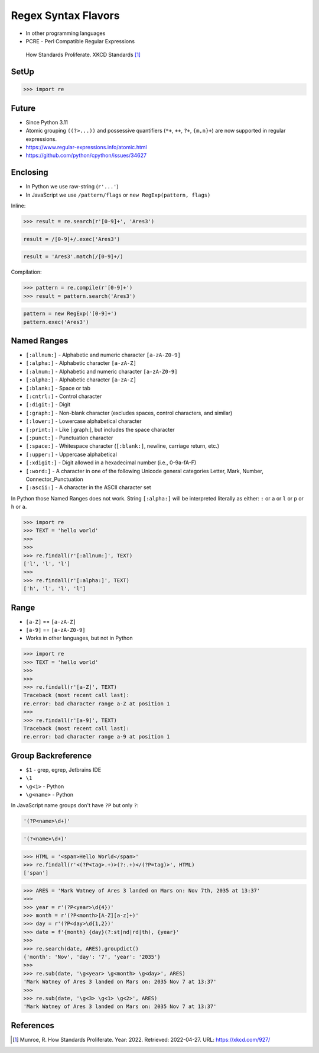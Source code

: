 Regex Syntax Flavors
====================
* In other programming languages
* PCRE - Perl Compatible Regular Expressions

.. figure:: img/regex-xkcd-standards.png

    How Standards Proliferate. XKCD Standards [#xkcd927]_


SetUp
-----
>>> import re


Future
------
* Since Python 3.11
* Atomic grouping ``((?>...))`` and possessive quantifiers (``*+``, ``++``, ``?+``, ``{m,n}+``) are now supported in regular expressions.
* https://www.regular-expressions.info/atomic.html
* https://github.com/python/cpython/issues/34627


Enclosing
---------
* In Python we use raw-string (``r'...'``)
* In JavaScript we use ``/pattern/flags`` or ``new RegExp(pattern, flags)``

Inline:

>>> result = re.search(r'[0-9]+', 'Ares3')

.. code-block:: javascript

    result = /[0-9]+/.exec('Ares3')

.. code-block:: javascript

    result = 'Ares3'.match(/[0-9]+/)

Compilation:

>>> pattern = re.compile(r'[0-9]+')
>>> result = pattern.search('Ares3')

.. code-block:: javascript

    pattern = new RegExp('[0-9]+')
    pattern.exec('Ares3')


Named Ranges
------------
* ``[:allnum:]`` - Alphabetic and numeric character ``[a-zA-Z0-9]``
* ``[:alpha:]`` - Alphabetic character ``[a-zA-Z]``
* ``[:alnum:]`` - Alphabetic and numeric character ``[a-zA-Z0-9]``
* ``[:alpha:]`` - Alphabetic character ``[a-zA-Z]``
* ``[:blank:]`` - Space or tab
* ``[:cntrl:]`` - Control character
* ``[:digit:]`` - Digit
* ``[:graph:]`` - Non-blank character (excludes spaces, control characters, and similar)
* ``[:lower:]`` - Lowercase alphabetical character
* ``[:print:]`` - Like [:graph:], but includes the space character
* ``[:punct:]`` - Punctuation character
* ``[:space:]`` - Whitespace character (``[:blank:]``, newline, carriage return, etc.)
* ``[:upper:]`` - Uppercase alphabetical
* ``[:xdigit:]`` - Digit allowed in a hexadecimal number (i.e., 0-9a-fA-F)
* ``[:word:]`` - A character in one of the following Unicode general categories Letter, Mark, Number, Connector_Punctuation
* ``[:ascii:]`` - A character in the ASCII character set

In Python those Named Ranges does not work. String ``[:alpha:]`` will be
interpreted literally as either: ``:`` or ``a`` or ``l`` or ``p`` or ``h``
or ``a``.

>>> import re
>>> TEXT = 'hello world'
>>>
>>>
>>> re.findall(r'[:allnum:]', TEXT)
['l', 'l', 'l']
>>>
>>> re.findall(r'[:alpha:]', TEXT)
['h', 'l', 'l', 'l']


Range
-----
* ``[a-Z]`` == ``[a-zA-Z]``
* ``[a-9]`` == ``[a-zA-Z0-9]``
* Works in other languages, but not in Python

>>> import re
>>> TEXT = 'hello world'
>>>
>>>
>>> re.findall(r'[a-Z]', TEXT)
Traceback (most recent call last):
re.error: bad character range a-Z at position 1
>>>
>>> re.findall(r'[a-9]', TEXT)
Traceback (most recent call last):
re.error: bad character range a-9 at position 1


Group Backreference
-------------------
* ``$1`` - grep, egrep, Jetbrains IDE
* ``\1``
* ``\g<1>`` - Python
* ``\g<name>`` - Python

In JavaScript name groups don't have ``?P`` but only ``?``:

.. code-block:: python

    '(?P<name>\d+)'

.. code-block:: javascript

    '(?<name>\d+)'


>>> HTML = '<span>Hello World</span>'
>>> re.findall(r'<(?P<tag>.+)>(?:.+)</(?P=tag)>', HTML)
['span']

>>> ARES = 'Mark Watney of Ares 3 landed on Mars on: Nov 7th, 2035 at 13:37'
>>>
>>> year = r'(?P<year>\d{4})'
>>> month = r'(?P<month>[A-Z][a-z]+)'
>>> day = r'(?P<day>\d{1,2})'
>>> date = f'{month} {day}(?:st|nd|rd|th), {year}'
>>>
>>> re.search(date, ARES).groupdict()
{'month': 'Nov', 'day': '7', 'year': '2035'}
>>>
>>> re.sub(date, '\g<year> \g<month> \g<day>', ARES)
'Mark Watney of Ares 3 landed on Mars on: 2035 Nov 7 at 13:37'
>>>
>>> re.sub(date, '\g<3> \g<1> \g<2>', ARES)
'Mark Watney of Ares 3 landed on Mars on: 2035 Nov 7 at 13:37'


References
----------
.. [#xkcd927] Munroe, R. How Standards Proliferate. Year: 2022. Retrieved: 2022-04-27. URL: https://xkcd.com/927/
